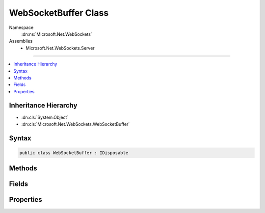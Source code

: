 

WebSocketBuffer Class
=====================





Namespace
    :dn:ns:`Microsoft.Net.WebSockets`
Assemblies
    * Microsoft.Net.WebSockets.Server

----

.. contents::
   :local:



Inheritance Hierarchy
---------------------


* :dn:cls:`System.Object`
* :dn:cls:`Microsoft.Net.WebSockets.WebSocketBuffer`








Syntax
------

.. code-block:: csharp

    public class WebSocketBuffer : IDisposable








.. dn:class:: Microsoft.Net.WebSockets.WebSocketBuffer
    :hidden:

.. dn:class:: Microsoft.Net.WebSockets.WebSocketBuffer

Methods
-------

.. dn:class:: Microsoft.Net.WebSockets.WebSocketBuffer
    :noindex:
    :hidden:

    
    .. dn:method:: Microsoft.Net.WebSockets.WebSocketBuffer.CreateInternalBufferArraySegment(System.Int32, System.Int32, System.Boolean)
    
        
    
        
        :type receiveBufferSize: System.Int32
    
        
        :type sendBufferSize: System.Int32
    
        
        :type isServerBuffer: System.Boolean
        :rtype: System.ArraySegment<System.ArraySegment`1>{System.Byte<System.Byte>}
    
        
        .. code-block:: csharp
    
            public static ArraySegment<byte> CreateInternalBufferArraySegment(int receiveBufferSize, int sendBufferSize, bool isServerBuffer)
    
    .. dn:method:: Microsoft.Net.WebSockets.WebSocketBuffer.Dispose()
    
        
    
        
        .. code-block:: csharp
    
            public void Dispose()
    
    .. dn:method:: Microsoft.Net.WebSockets.WebSocketBuffer.Dispose(System.Net.WebSockets.WebSocketState)
    
        
    
        
        :type webSocketState: System.Net.WebSockets.WebSocketState
    
        
        .. code-block:: csharp
    
            public void Dispose(WebSocketState webSocketState)
    
    .. dn:method:: Microsoft.Net.WebSockets.WebSocketBuffer.Validate(System.Int32, System.Int32, System.Int32, System.Boolean)
    
        
    
        
        :type count: System.Int32
    
        
        :type receiveBufferSize: System.Int32
    
        
        :type sendBufferSize: System.Int32
    
        
        :type isServerBuffer: System.Boolean
    
        
        .. code-block:: csharp
    
            public static void Validate(int count, int receiveBufferSize, int sendBufferSize, bool isServerBuffer)
    

Fields
------

.. dn:class:: Microsoft.Net.WebSockets.WebSocketBuffer
    :noindex:
    :hidden:

    
    .. dn:field:: Microsoft.Net.WebSockets.WebSocketBuffer.MinSendBufferSize
    
        
        :rtype: System.Int32
    
        
        .. code-block:: csharp
    
            public const int MinSendBufferSize = 16
    

Properties
----------

.. dn:class:: Microsoft.Net.WebSockets.WebSocketBuffer
    :noindex:
    :hidden:

    
    .. dn:property:: Microsoft.Net.WebSockets.WebSocketBuffer.ReceiveBufferSize
    
        
        :rtype: System.Int32
    
        
        .. code-block:: csharp
    
            public int ReceiveBufferSize { get; }
    
    .. dn:property:: Microsoft.Net.WebSockets.WebSocketBuffer.SendBufferSize
    
        
        :rtype: System.Int32
    
        
        .. code-block:: csharp
    
            public int SendBufferSize { get; }
    

